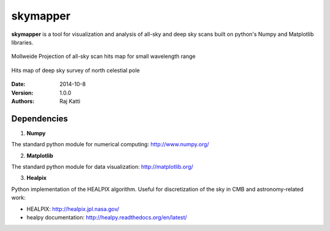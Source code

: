 =========
skymapper
=========


**skymapper** is a tool for visualization and analysis of all-sky and 
deep sky scans built on python's Numpy and Matplotlib libraries.

.. figure:: allsky2_complete_1.png
   :align:  center
   :alt: All Sky scan

   Mollweide Projection of all-sky scan hits map for small wavelength range

.. figure:: phi_365_uniform_fulllambda.png
   :align: center
   :alt: Deep Sky Scan

   Hits map of deep sky survey of north celestial pole 


:Date: 2014-10-8
:Version: 1.0.0
:Authors: Raj Katti

Dependencies
------------

1) **Numpy**

The standard python module for numerical computing: http://www.numpy.org/

2) **Matplotlib**

The standard python module for data visualization: http://matplotlib.org/

3) **Healpix**

Python implementation of the HEALPIX algorithm. Useful for discretization 
of the sky in CMB and astronomy-related work: 

* HEALPIX: http://healpix.jpl.nasa.gov/
* healpy documentation: http://healpy.readthedocs.org/en/latest/
